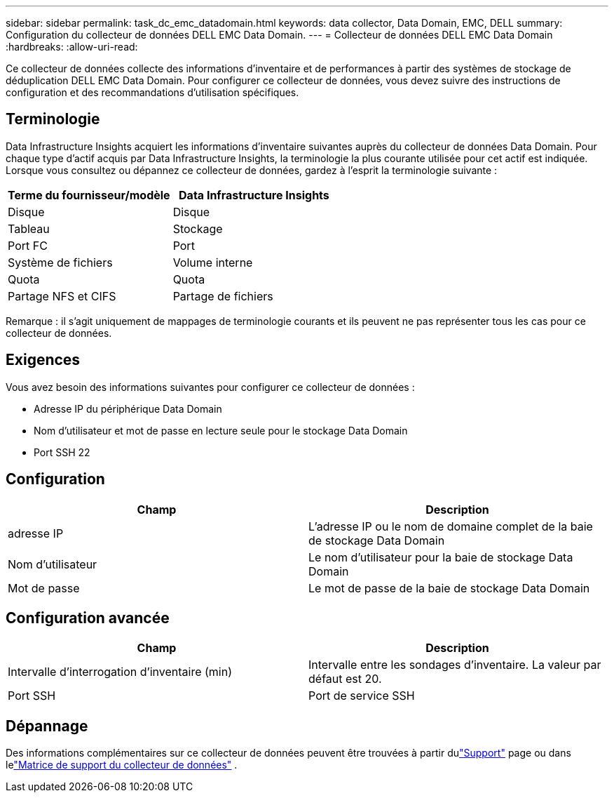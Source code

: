 ---
sidebar: sidebar 
permalink: task_dc_emc_datadomain.html 
keywords: data collector, Data Domain, EMC, DELL 
summary: Configuration du collecteur de données DELL EMC Data Domain. 
---
= Collecteur de données DELL EMC Data Domain
:hardbreaks:
:allow-uri-read: 


[role="lead"]
Ce collecteur de données collecte des informations d'inventaire et de performances à partir des systèmes de stockage de déduplication DELL EMC Data Domain.  Pour configurer ce collecteur de données, vous devez suivre des instructions de configuration et des recommandations d'utilisation spécifiques.



== Terminologie

Data Infrastructure Insights acquiert les informations d’inventaire suivantes auprès du collecteur de données Data Domain.  Pour chaque type d’actif acquis par Data Infrastructure Insights, la terminologie la plus courante utilisée pour cet actif est indiquée.  Lorsque vous consultez ou dépannez ce collecteur de données, gardez à l'esprit la terminologie suivante :

[cols="2*"]
|===
| Terme du fournisseur/modèle | Data Infrastructure Insights 


| Disque | Disque 


| Tableau | Stockage 


| Port FC | Port 


| Système de fichiers | Volume interne 


| Quota | Quota 


| Partage NFS et CIFS | Partage de fichiers 
|===
Remarque : il s’agit uniquement de mappages de terminologie courants et ils peuvent ne pas représenter tous les cas pour ce collecteur de données.



== Exigences

Vous avez besoin des informations suivantes pour configurer ce collecteur de données :

* Adresse IP du périphérique Data Domain
* Nom d'utilisateur et mot de passe en lecture seule pour le stockage Data Domain
* Port SSH 22




== Configuration

[cols="2*"]
|===
| Champ | Description 


| adresse IP | L'adresse IP ou le nom de domaine complet de la baie de stockage Data Domain 


| Nom d'utilisateur | Le nom d'utilisateur pour la baie de stockage Data Domain 


| Mot de passe | Le mot de passe de la baie de stockage Data Domain 
|===


== Configuration avancée

[cols="2*"]
|===
| Champ | Description 


| Intervalle d'interrogation d'inventaire (min) | Intervalle entre les sondages d'inventaire.  La valeur par défaut est 20. 


| Port SSH | Port de service SSH 
|===


== Dépannage

Des informations complémentaires sur ce collecteur de données peuvent être trouvées à partir dulink:concept_requesting_support.html["Support"] page ou dans lelink:reference_data_collector_support_matrix.html["Matrice de support du collecteur de données"] .
